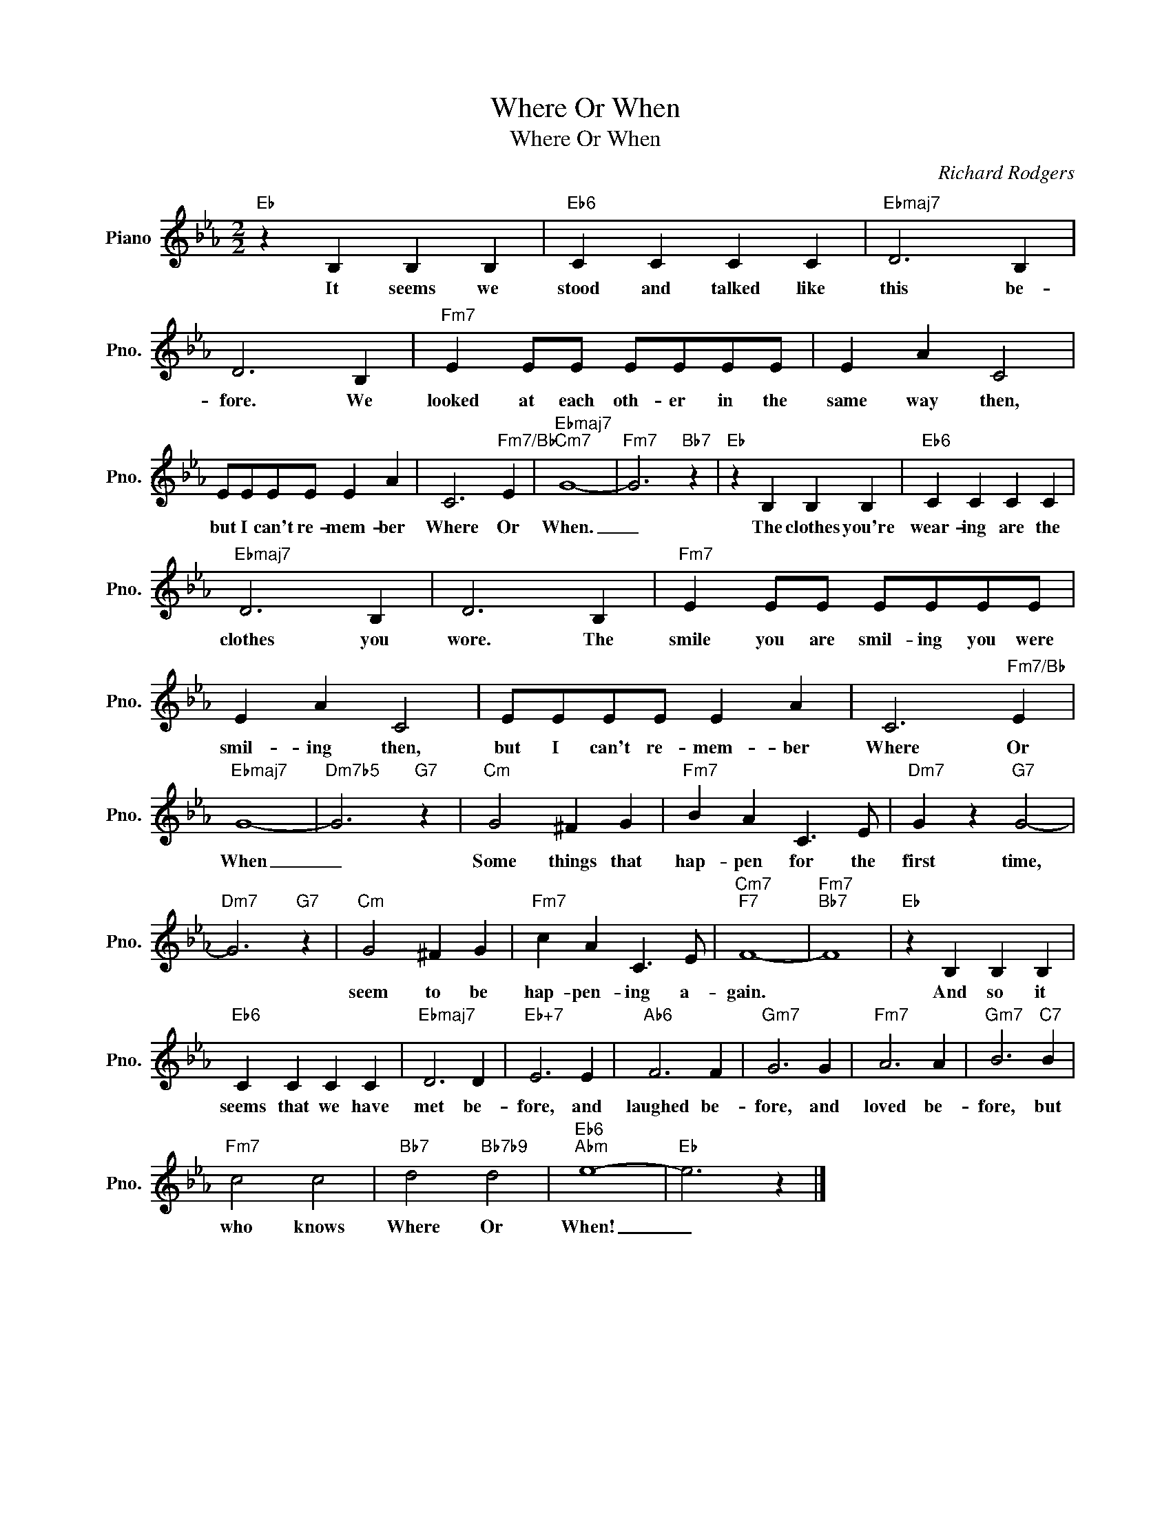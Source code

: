 X:1
T:Where Or When
T:Where Or When
C:Richard Rodgers
Z:All Rights Reserved
L:1/4
M:2/2
K:Eb
V:1 treble nm="Piano" snm="Pno."
%%MIDI program 0
%%MIDI control 7 100
%%MIDI control 10 64
V:1
"Eb" z B, B, B, |"Eb6" C C C C |"Ebmaj7" D3 B, | D3 B, |"Fm7" E E/E/ E/E/E/E/ | E A C2 | %6
w: It seems we|stood and talked like|this be-|fore. We|looked at each oth- er in the|same way then,|
 E/E/E/E/ E A | C3"Fm7/Bb" E |"Ebmaj7""Cm7" G4- |"Fm7" G3"Bb7" z |"Eb" z B, B, B, |"Eb6" C C C C | %12
w: but I can't re- mem- ber|Where Or|When.|_|The clothes you're|wear- ing are the|
"Ebmaj7" D3 B, | D3 B, |"Fm7" E E/E/ E/E/E/E/ | E A C2 | E/E/E/E/ E A | C3"Fm7/Bb" E | %18
w: clothes you|wore. The|smile you are smil- ing you were|smil- ing then,|but I can't re- mem- ber|Where Or|
"Ebmaj7" G4- |"Dm7b5" G3"G7" z |"Cm" G2 ^F G |"Fm7" B A C3/2 E/ |"Dm7" G z"G7" G2- | %23
w: When|_|Some things that|hap- pen for the|first time,|
"Dm7" G3"G7" z |"Cm" G2 ^F G |"Fm7" c A C3/2 E/ |"Cm7""F7" F4- |"Fm7""Bb7" F4 |"Eb" z B, B, B, | %29
w: |seem to be|hap- pen- ing a-|gain.||And so it|
"Eb6" C C C C |"Ebmaj7" D3 D |"Eb+7" E3 E |"Ab6" F3 F |"Gm7" G3 G |"Fm7" A3 A |"Gm7" B3"C7" B | %36
w: seems that we have|met be-|fore, and|laughed be-|fore, and|loved be-|fore, but|
"Fm7" c2 c2 |"Bb7" d2"Bb7b9" d2 |"Eb6""Abm" e4- |"Eb" e3 z |] %40
w: who knows|Where Or|When!|_|

